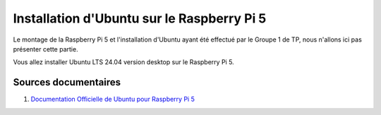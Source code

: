 ############################################
Installation d'Ubuntu sur le Raspberry Pi 5 
############################################


Le montage de la Raspberry Pi 5 et l'installation d'Ubuntu ayant été effectué par le Groupe 1 de TP, nous n'allons ici pas présenter cette partie.

.. Décrire les étapes pour installer Ubuntu sur le Raspberry Pi 5
.. Décrire les tests pour vérifier l'installation

Vous allez installer Ubuntu LTS 24.04 version desktop sur le Raspberry Pi 5.

***********************
Sources documentaires
***********************

#. `Documentation Officielle de Ubuntu pour Raspberry Pi 5 <https://ubuntu.com/download/raspberry-pi>`_